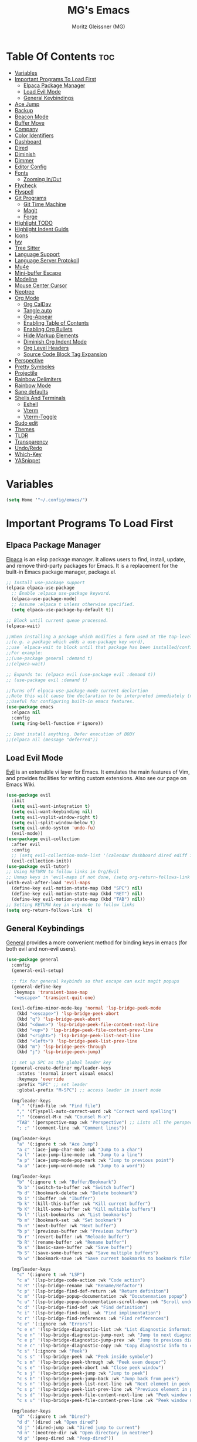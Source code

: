 #+title: MG's Emacs
#+author: Moritz Gleissner (MG)
#+description: Personal config that was build from the ground up
#+startup: showeverything
#+options: toc:2

* Table Of Contents :toc:
- [[#variables][Variables]]
- [[#important-programs-to-load-first][Important Programs To Load First]]
  - [[#elpaca-package-manager][Elpaca Package Manager]]
  - [[#load-evil-mode][Load Evil Mode]]
  - [[#general-keybindings][General Keybindings]]
- [[#ace-jump][Ace Jump]]
- [[#backup][Backup]]
- [[#beacon-mode][Beacon Mode]]
- [[#buffer-move][Buffer Move]]
- [[#company][Company]]
- [[#color-identifiers][Color Identifiers]]
- [[#dashboard][Dashboard]]
- [[#dired][Dired]]
- [[#diminish][Diminish]]
- [[#dimmer][Dimmer]]
- [[#editor-config][Editor Config]]
- [[#fonts][Fonts]]
  - [[#zooming-inout][Zooming In/Out]]
- [[#flycheck][Flycheck]]
- [[#flyspell][Flyspell]]
- [[#git-programs][Git Programs]]
  - [[#git-time-machine][Git Time Machine]]
  - [[#magit][Magit]]
  - [[#forge][Forge]]
- [[#highlight-todo][Highlight TODO]]
- [[#highlight-indent-guids][Highlight Indent Guids]]
- [[#icons][Icons]]
- [[#ivy][Ivy]]
- [[#tree-sitter][Tree Sitter]]
- [[#language-support][Language Support]]
- [[#language-server-protokoll][Language Server Protokoll]]
- [[#mu4e][Mu4e]]
- [[#mini-buffer-escape][Mini-buffer Escape]]
- [[#modeline][Modeline]]
- [[#mouse-center-cursor][Mouse Center Cursor]]
- [[#neotree][Neotree]]
- [[#org-mode][Org Mode]]
  - [[#org-caldav][Org CalDav]]
  - [[#tangle-auto][Tangle auto]]
  - [[#org-appear][Org-Appear]]
  - [[#enabling-table-of-contents][Enabling Table of Contents]]
  - [[#enabling-org-bullets][Enabling Org Bullets]]
  - [[#hide-markup-elements][Hide Markup Elements]]
  - [[#diminish-org-indent-mode][Diminish Org Indent Mode]]
  - [[#org-level-headers][Org Level Headers]]
  - [[#source-code-block-tag-expansion][Source Code Block Tag Expansion]]
- [[#perspective][Perspective]]
- [[#pretty-symboles][Pretty Symboles]]
- [[#projectile][Projectile]]
- [[#rainbow-delimiters][Rainbow Delimiters]]
- [[#rainbow-mode][Rainbow Mode]]
- [[#sane-defaults][Sane defaults]]
- [[#shells-and-terminals][Shells And Terminals]]
  - [[#eshell][Eshell]]
  - [[#vterm][Vterm]]
  - [[#vterm-toggle][Vterm-Toggle]]
- [[#sudo-edit][Sudo edit]]
- [[#themes][Themes]]
- [[#tldr][TLDR]]
- [[#transparency][Transparency]]
- [[#undoredo][Undo/Redo]]
- [[#which-key][Which-Key]]
- [[#yasnippet][YASnippet]]

* Variables
#+begin_src emacs-lisp
(setq Home '"~/.config/emacs/")
#+end_src

* Important Programs To Load First
** Elpaca Package Manager
[[https://github.com/progfolio/elpaca][Elpaca]] is an elisp package manager. It allows users to find, install, update, and remove third-party packages for Emacs. It is a replacement for the built-in Emacs package manager, package.el.

#+begin_src emacs-lisp
;; Install use-package support
(elpaca elpaca-use-package
  ;; Enable :elpaca use-package keyword.
  (elpaca-use-package-mode)
  ;; Assume :elpaca t unless otherwise specified.
  (setq elpaca-use-package-by-default t))

;; Block until current queue processed.
(elpaca-wait)

;;When installing a package which modifies a form used at the top-level
;;(e.g. a package which adds a use-package key word),
;;use `elpaca-wait to block until that package has been installed/configured.
;;For example:
;;(use-package general :demand t)
;;(elpaca-wait)

;; Expands to: (elpaca evil (use-package evil :demand t))
;; (use-package evil :demand t)

;;Turns off elpaca-use-package-mode current declartion
;;Note this will cause the declaration to be interpreted immediately (not deferred).
;;Useful for configuring built-in emacs features.
(use-package emacs
  :elpaca nil
  :config
  (setq ring-bell-function #'ignore))

;; Dont install anything. Defer execution of BODY
;;(elpaca nil (message "deferred"))
#+end_src

** Load Evil Mode
[[https://github.com/emacs-evil/evil][Evil]] is an extensible vi layer for Emacs. It emulates the main features of Vim, and provides facilities for writing custom extensions. Also see our page on Emacs Wiki.

#+begin_src emacs-lisp
(use-package evil
  :init
  (setq evil-want-integration t)
  (setq evil-want-keybinding nil)
  (setq evil-vsplit-window-right t)
  (setq evil-split-window-below t)
  (setq evil-undo-system 'undo-fu)
  (evil-mode))
(use-package evil-collection
  :after evil
  :config
  ;; (setq evil-collection-mode-list '(calendar dashboard dired ediff info magit ibuffer))
  (evil-collection-init))
(use-package evil-tutor)
;; Using RETURN to follow links in Org/Evil
;; Unmap keys in 'evil-maps if not done, (setq org-return-follows-link t) will not work
(with-eval-after-load 'evil-maps
  (define-key evil-motion-state-map (kbd "SPC") nil)
  (define-key evil-motion-state-map (kbd "RET") nil)
  (define-key evil-motion-state-map (kbd "TAB") nil))
;; Setting RETURN key in org-mode to follow links
(setq org-return-follows-link  t)
#+end_src

** General Keybindings
[[https://github.com/noctuid/general.el][General]] provides a more convenient method for binding keys in emacs (for both evil and non-evil users).

#+begin_src emacs-lisp
(use-package general
  :config
  (general-evil-setup)

  ;; fix for general keybinds so that escape can exit magit popups
  (general-define-key
   :keymaps 'transient-base-map
   "<escape>" 'transient-quit-one)

  (evil-define-minor-mode-key 'normal 'lsp-bridge-peek-mode
    (kbd "<escape>") 'lsp-bridge-peek-abort
    (kbd "q") 'lsp-bridge-peek-abort
    (kbd "<down>") 'lsp-bridge-peek-file-content-next-line
    (kbd "<up>") 'lsp-bridge-peek-file-content-prev-line
    (kbd "<right>") 'lsp-bridge-peek-list-next-line
    (kbd "<left>") 'lsp-bridge-peek-list-prev-line
    (kbd "m") 'lsp-bridge-peek-through
    (kbd "j") 'lsp-bridge-peek-jump)

  ;; set up SPC as the global leader key
  (general-create-definer mg/leader-keys
    :states '(normal insert visual emacs)
    :keymaps 'override
    :prefix "SPC" ;; set leader
    :global-prefix "M-SPC") ;; access leader in insert mode

  (mg/leader-keys
    "." '(find-file :wk "Find file")
    "," '(flyspell-auto-correct-word :wk "Correct word spelling")
    ":" '(counsel-M-x :wk "Counsel M-x")
    "TAB" '(perspective-map :wk "Perspective") ;; Lists all the perspective keybindings
    "; ;" '(comment-line :wk "Comment lines"))

  (mg/leader-keys
    "a" '(:ignore t :wk "Ace Jump")
    "a c" '(ace-jump-char-mode :wk "Jump to a char")
    "a l" '(ace-jump-line-mode :wk "Jump to a line")
    "a p" '(ace-jump-mode-pop-mark :wk "Jump to previous point")
    "a a" '(ace-jump-word-mode :wk "Jump to a word"))

  (mg/leader-keys
    "b" '(:ignore t :wk "Buffer/Bookmark")
    "b b" '(switch-to-buffer :wk "Switch buffer")
    "b d" '(bookmark-delete :wk "Delete bookmark")
    "b i" '(ibuffer :wk "Ibuffer")
    "b k" '(kill-this-buffer :wk "Kill current buffer")
    "b K" '(kill-some-buffer :wk "Kill multible buffers")
    "b l" '(list-bookmarks :wk "List bookmarks")
    "b m" '(bookmark-set :wk "Set bookmark")
    "b n" '(next-buffer :wk "Next buffer")
    "b p" '(previous-buffer :wk "Previous buffer")
    "b r" '(revert-buffer :wk "Reloade buffer")
    "b R" '(rename-buffer :wk "Rename buffer")
    "b s" '(basic-save-buffer :wk "Save buffer")
    "b S" '(save-some-buffers :wk "Save multiple buffers")
    "b w" '(bookmark-save :wk "Save current bookmarks to bookmark file"))

  (mg/leader-keys
    "c" '(:ignore t :wk "LSP")
    "c a" '(lsp-bridge-code-action :wk "Code action")
    "c R" '(lsp-bridge-rename :wk "Rename/Refactor")
    "c p" '(lsp-bridge-find-def-return :wk "Return definiton")
    "c m" '(lsp-bridge-popup-documentation :wk "Docutenmation popup")
    "c u" '(lsp-bridge-popup-documentation-scroll-down :wk "Scroll under current documentation popup")
    "c d" '(lsp-bridge-find-def :wk "Find definition")
    "c i" '(lsp-bridge-find-impl :wk "Find implimentation")
    "c r" '(lsp-bridge-find-references :wk "Find refferences")
    "c e" '(:ignore :wk "Errors")
    "c e e" '(lsp-bridge-diagnostic-list :wk "List diagnostic information")
    "c e n" '(lsp-bridge-diagnostic-jump-next :wk "Jump to next diagnostic position")
    "c e p" '(lsp-bridge-diagnostic-jump-prev :wk "Jump to previous diagnostic position")
    "c e c" '(lsp-bridge-diagnostic-copy :wk "Copy diagnostic info to clipboard")
    "c s" '(:ignore :wk "Peek")
    "c s s" '(lsp-bridge-peek :wk "Peek inside symbole")
    "c s m" '(lsp-bridge-peek-through :wk "Peek even deeper")
    "c s e" '(lsp-bridge-peek-abort :wk "Close peek window")
    "c s j" '(lsp-bridge-peek-jump :wk "Jump to peek")
    "c s b" '(lsp-bridge-peek-jump-back :wk "Jump back from peek")
    "c s n" '(lsp-bridge-peek-list-next-line :wk "Next element in peek window")
    "c s p" '(lsp-bridge-peek-list-prev-line :wk "Previuos element in peek window")
    "c s d" '(lsp-bridge-peek-file-content-next-line :wk "Peek window down")
    "c s u" '(lsp-bridge-peek-file-content-prev-line :wk "Peek window up"))

  (mg/leader-keys
    "d" '(:ignore t :wk "Dired")
    "d d" '(dired :wk "Open dired")
    "d j" '(dired-jump :wk "Dired jump to current")
    "d n" '(neotree-dir :wk "Open directory in neotree")
    "d p" '(peep-dired :wk "Peep-dired"))

  (mg/leader-keys
    "e" '(:ignore t :wk "Evaluate/Eshell")
    "e b" '(switch-to-buffer :wk "Evaluate elisp in buffer")
    "e d" '(kill-this-buffer :wk "Evaluate defun containing or after point")
    "e e" '(next-buffer :wk "Evaluate and elisp expression")
    "e h" '(counsel-esh-history :which-key "Eshell history")
    "e l" '(previous-buffer :wk "Evaluate elist expression before point")
    "e r" '(revert-buffer :wk "Evaluate elisp in region")
    "e s" '(eshell :which-key "Eshell"))

  (mg/leader-keys
    "f" '(:ignore t :wk "Focus Windows/Files")
    ;; Window motions
    "f h" '(evil-window-left :wk "Window left")
    "f j" '(evil-window-down :wk "Window down")
    "f k" '(evil-window-up :wk "Window up")
    "f l" '(evil-window-right :wk "Window right")
    "f <left>" '(evil-window-left :wk "Window left")
    "f <down>" '(evil-window-down :wk "Window down")
    "f <up>" '(evil-window-up :wk "Window up")
    "f <right>" '(evil-window-right :wk "Window right")
    ;; Files
    "f b" '((lambda () (interactive) 
	      (find-file (concat Home "vim-cheat-sheet.org"))) 
	    :wk "Open evil keybind cheat sheet")
    "f c" '((lambda () (interactive) 
	      (find-file (concat Home "config.org"))) 
	    :wk "Edit emacs config")
    "f d" '(find-grep-dired :wk "Search for string in files in DIR")
    "f e" '((lambda () (interactive)
	      (dired Home)) 
	    :wk "Open user-emacs-directory in dired")
    "f f" '(find-file :wk "Find file")
    "f g" '(counsel-grep-or-swiper :wk "Search for string current file")
    "f i" '((lambda () (interactive)
	      (find-file (concat Home "init.el"))) 
	    :wk "Open emacs init.el")
    "f s" '(counsel-locate :wk "Locate a file")
    "f r" '(counsel-recentf :wk "Find recent files")
    "f u" '(sudo-edit-find-file :wk "Sudo find file")
    "f U" '(sudo-edit :wk "Sudo edit file"))

  (mg/leader-keys
    "g" '(:ignore t :wk "Git")
    "g ." '(magit-file-dispatch :wk "Magit file dispatch")
    "g b" '(magit-branch-checkout :wk "Switch branch")
    "g d" '(magit-dispatch :wk "Magit dispatch")
    "g c" '(:ignore t :wk "Create") 
    "g c b" '(magit-branch-and-checkout :wk "Create branch and checkout")
    "g c c" '(magit-commit-create :wk "Create commit")
    "g c f" '(magit-commit-fixup :wk "Create fixup commit")
    "g C" '(magit-clone :wk "Clone repo")
    "g f" '(:ignore t :wk "Find/Forge") 
    "g f m" '(:ignore t :wk "Mark")
    "g f m c" '(forge-create-mark :wk "Create mark")
    "g f m e" '(forge-edit-mark :wk "Edit mark")
    "g f p" '(:ignore t :wk "Post")
    "g f p c" '(forge-post-cancel :wk "Cancel a post creation")
    "g f p n" '(forge-create-post :wk "Create post")
    "g f p e" '(forge-edit-post :wk "Edit post")
    "g f p d" '(forge-delete-comment :wk "Delete a commend")
    "g f e" '(:ignore t :wk "Edit")
    "g f e t" '(forge-edit-topic-title :wk "Edit Title")
    "g f e T" '(forge-edit-topic-state :wk "Edit topic open/closed")
    "g f e d" '(forge-edit-topic-draft :wk "Edit if draft")
    "g f e l" '(forge-edit-topic-labels :wk "Edit labels")
    "g f e m" '(forge-edit-topic-marks :wk "Edit local marks")
    "g f e a" '(forge-edit-review-requests :wk "Edit review request assignee")
    "g f e a" '(forge-edit-topic-assignees :wk "Edit assignee")
    "g f e n" '(forge-edit-topic-note :wk "Edit local note")
    "g f f" '(magit-find-file :wk "Magit find file")
    "g f g" '(magit-find-git-config-file :wk "Find gitconfig file")
    "g F" '(magit-fetch :wk "Git fetch")
    "g g" '(magit-status :wk "Magit status")
    "g i" '(magit-init :wk "Initialize git repo")
    "g l" '(magit-log-buffer-file :wk "Magit buffer log")
    "g r" '(vc-revert :wk "Git revert file")
    "g s" '(magit-stage-file :wk "Git stage file")
    "g t" '(git-timemachine :wk "Git time machine")
    "g u" '(magit-stage-file :wk "Git unstage file"))

  (mg/leader-keys
    "h" '(:ignore t :wk "Help")
    "h a" '(counsel-apropos :wk "Apropos")
    "h b" '(describe-bindings :wk "Describe bindings")
    "h c" '(describe-char :wk "Describe character under cursor")
    "h d" '(:ignore t :wk "Emacs documentation")
    "h d a" '(about-emacs :wk "About Emacs")
    "h d d" '(view-emacs-debugging :wk "View Emacs debugging")
    "h d f" '(view-emacs-FAQ :wk "View Emacs FAQ")
    "h d m" '(info-emacs-manual :wk "The Emacs manual")
    "h d n" '(view-emacs-news :wk "View Emacs news")
    "h d o" '(describe-distribution :wk "How to obtain Emacs")
    "h d p" '(view-emacs-problems :wk "View Emacs problems")
    "h d t" '(view-emacs-todo :wk "View Emacs todo")
    "h d w" '(describe-no-warranty :wk "Describe no warranty")
    "h e" '(view-echo-area-messages :wk "View echo area messages")
    "h f" '(describe-function :wk "Describe function")
    "h F" '(describe-face :wk "Describe face")
    "h g" '(describe-gnu-project :wk "Describe GNU Project")
    "h i" '(info :wk "Info")
    "h I" '(describe-input-method :wk "Describe input method")
    "h k" '(describe-key :wk "Describe key")
    "h l" '(view-lossage :wk "Display recent keystrokes and the commands run")
    "h L" '(describe-language-environment :wk "Describe language environment")
    "h m" '(describe-mode :wk "Describe mode")
    "h r" '(:ignore t :wk "Reload")
    "h r r" '((lambda () (interactive)
		(load-file (concat Home "init.el"))
		(ignore (elpaca-process-queues)))
	      :wk "Reload emacs config")
    "h t" '(load-theme :wk "Load theme")
    "h v" '(describe-variable :wk "Describe variable")
    "h w" '(where-is :wk "Prints keybinding for command if set")
    "h x" '(describe-command :wk "Display full documentation for command"))

  (mg/leader-keys
    "m" '(:ignore t :wk "Move Windows/Org")
    ;; Move Windows
    "m h" '(buf-move-left :wk "Buffer move left")
    "m j" '(buf-move-down :wk "Buffer move down")
    "m k" '(buf-move-up :wk "Buffer move up")
    "m l" '(buf-move-right :wk "Buffer move right")
    "m <left>" '(buf-move-left :wk "Buffer move left")
    "m <down>" '(buf-move-down :wk "Buffer move down")
    "m <up>" '(buf-move-up :wk "Buffer move up")
    "m <right>" '(buf-move-right :wk "Buffer move right")
    ;; Org
    "m a" '(org-agenda :wk "Org agenda")
    "m B" '(org-babel-tangle :wk "Org babel tangle")
    "m d" '(:ignore t :wk "Date/deadline")
    "m d t" '(org-time-stamp :wk "Org time stamp")
    "m e" '(org-export-dispatch :wk "Org export dispatch")
    "m i" '(org-toggle-item :wk "Org toggle item")
    "m t" '(org-todo :wk "Org todo")
    "m T" '(org-todo-list :wk "Org todo list"))

  (mg/leader-keys
    "o" '(:ignore t :wk "Open")
    "o f" '(make-frame :wk "Open buffer in new frame")
    "o F" '(select-frame-by-name :wk "Select frame by name")
    "o m" '(mu4e :wk "Open mu mail client")
)

  ;; projectile-command-map already has a ton of bindings 
  ;; set for us, so no need to specify each individually.
  (mg/leader-keys
    "p" '(projectile-command-map :wk "Projectile"))
  
  (mg/leader-keys
    "s" '(:ignore t :wk "Search/Snippets")
    "s c" '(yas-load-snippet-buffer-and-close :wk "Save the new created snippet")
    "s d" '(dictionary-search :wk "Search dictionary")
    "s m" '(man :wk "Man pages")
    "s n" '(yas-new-snippet :wk "Create a new snippet")
    "s s" '(ivy-yasnippet :wk "Searches and past's snippet")
    "s t" '(tldr :wk "Lookup TLDR docs for a command"))

  (mg/leader-keys
    "t" '(:ignore t :wk "Toggle")
    "t a" '(org-appear-mode :wk "Toggle rendered text to original form")
    "t d" '(fd-switch-dictionary :wk "Toggle ispell german englich dic.")
    "t e" '(eshell-toggle :wk "Toggle eshell")
    "t f" '(flycheck-mode :wk "Toggle flycheck")
    "t l" '(display-line-numbers-mode :wk "Toggle line numbers")
    "t n" '(neotree-toggle :wk "Toggle neotree file viewer")
    "t r" '(rainbow-mode :wk "Toggle rainbow mode")
    "t t" '(visual-line-mode :wk "Toggle truncated lines")
    "t v" '(vterm-toggle :wk "Toggle vtert"))

  (mg/leader-keys
    "w" '(:ignore t :wk "windows")
    ;; Window splits
    "w d" '(evil-window-delete :wk "Close window")
    "w n" '(evil-window-new :wk "New window")
    "w s" '(evil-window-split :wk "Horizontal split window")
    "w v" '(evil-window-vsplit :wk "Vertical split window")
    "w w" '(evil-window-next :wk "Goto next window"))
  )
#+end_src

* Ace Jump
Ace jump mode is a minor mode of emacs, which help you to move the cursor within Emacs. You can move your cursor to ANY position ( across window and frame ) in emacs by using only 3 times key press.

#+begin_src emacs-lisp
(use-package ace-jump-mode)
#+end_src

* Backup
By default, Emacs creates automatic backups of files in their original directories, such "file.el" and the backup "file.el~".  This leads to a lot of clutter, so let's tell Emacs to put all backups that it creates in the =TRASH= directory.

#+begin_src emacs-lisp
(setq backup-directory-alist '((".*" . "~/Papierkorb/")))
#+end_src

* Beacon Mode
This is a global minor-mode to not lose your cursor ever again.
#+begin_src emacs-lisp
(use-package beacon
  :config 
  (beacon-mode 1))
#+end_src

* Buffer Move
Creating some functions to allow us to easily move windows (splits) around.  The following block of code was taken from buffer-move.el found on the EmacsWiki:
https://www.emacswiki.org/emacs/buffer-move.el

#+begin_src emacs-lisp
(require 'windmove)

;;;###autoload
(defun buf-move-up ()
  "Swap the current buffer and the buffer above the split.
If there is no split, ie now window above the current one, an
error is signaled."
;;  "Switches between the current buffer, and the buffer above the
;;  split, if possible."
  (interactive)
  (let* ((other-win (windmove-find-other-window 'up))
	 (buf-this-buf (window-buffer (selected-window))))
    (if (null other-win)
        (error "No window above this one")
      ;; swap top with this one
      (set-window-buffer (selected-window) (window-buffer other-win))
      ;; move this one to top
      (set-window-buffer other-win buf-this-buf)
      (select-window other-win))))

;;;###autoload
(defun buf-move-down ()
"Swap the current buffer and the buffer under the split.
If there is no split, ie now window under the current one, an
error is signaled."
  (interactive)
  (let* ((other-win (windmove-find-other-window 'down))
	 (buf-this-buf (window-buffer (selected-window))))
    (if (or (null other-win)
            (string-match "^ \\*Minibuf" (buffer-name (window-buffer other-win))))
        (error "No window under this one")
      ;; swap top with this one
      (set-window-buffer (selected-window) (window-buffer other-win))
      ;; move this one to top
      (set-window-buffer other-win buf-this-buf)
      (select-window other-win))))

;;;###autoload
(defun buf-move-left ()
"Swap the current buffer and the buffer on the left of the split.
If there is no split, ie now window on the left of the current
one, an error is signaled."
  (interactive)
  (let* ((other-win (windmove-find-other-window 'left))
	 (buf-this-buf (window-buffer (selected-window))))
    (if (null other-win)
        (error "No left split")
      ;; swap top with this one
      (set-window-buffer (selected-window) (window-buffer other-win))
      ;; move this one to top
      (set-window-buffer other-win buf-this-buf)
      (select-window other-win))))

;;;###autoload
(defun buf-move-right ()
"Swap the current buffer and the buffer on the right of the split.
If there is no split, ie now window on the right of the current
one, an error is signaled."
  (interactive)
  (let* ((other-win (windmove-find-other-window 'right))
	 (buf-this-buf (window-buffer (selected-window))))
    (if (null other-win)
        (error "No right split")
      ;; swap top with this one
      (set-window-buffer (selected-window) (window-buffer other-win))
      ;; move this one to top
      (set-window-buffer other-win buf-this-buf)
      (select-window other-win))))
#+end_src

* Company
[[https://company-mode.github.io/][Company]] is a text completion framework for Emacs. The name stands for "complete anything".  Completion will start automatically after you type a few letters. Use M-n and M-p to select, <return> to complete or <tab> to complete the common part.
Doesn't play with lsp-bridge
#+begin_src emacs-lisp
;; (use-package company
;;   :defer 2
;;   :diminish
;;   :custom
;;   (company-begin-commands '(self-insert-command))
;;   (company-idle-delay .1)
;;   (company-minimum-prefix-length 2)
;;   (company-show-numbers t)
;;   (company-tooltip-align-annotations 't)
;;   (global-company-mode t))

;; (use-package company-box
;;   :after company
;;   :diminish
;;   :hook (company-mode . company-box-mode))
#+end_src

* Color Identifiers
#+begin_src emacs-lisp
(use-package color-identifiers-mode
  :hook (;; replace XXX-mode with concrete major-mode(e. g. python-mode)
         (prog-mode . color-identifiers-mode)
         (web-mode . color-identifiers-mode)
         (json-mode . color-identifiers-mode)
         (vue-mode . color-identifiers-mode)))
#+end_src

* Dashboard
An extensible emacs startup screen showing you what’s most important.

#+begin_src emacs-lisp
(use-package dashboard
  :elpaca t
  :after nerd-icons
  :config
  (add-hook 'elpaca-after-init-hook #'dashboard-insert-startupify-lists)
  (add-hook 'elpaca-after-init-hook #'dashboard-initialize)
  (dashboard-setup-startup-hook)
  (setq dashboard-banner-logo-title "Welcome to Emacs Dashboard"
	dashboard-startup-banner (concat Home "japan-logo-smaler.png")
	dashboard-center-content t
	dashboard-items '((recents  . 5)
                          (bookmarks . 5)
                          (projects . 5)
                          (agenda . 5)
                          (registers . 5))
	dashboard-display-icons-p t ;; display icons on both GUI and terminal
	dashboard-icon-type 'nerd-icons ;; use `nerd-icons' package
	dashboard-set-file-icons t
	dashboard-set-navigator t
	;; Format: "(icon title help action face prefix suffix)"
	dashboard-navigator-buttons
	`(;; line1
          ((,(nerd-icons-octicon "nf-oct-mark_github" :height 1.1 :v-adjust 0.0)
            "Homepage"
            "Browse homepage"
            (lambda (&rest _) (browse-url "https://github.com/Moerliy")))
           ("★" "Star" "Show stars" (lambda (&rest _) (browse-url "https://github.com/Moerliy?tab=stars")) warning)
           ("?" "" "?/h" #'show-help nil "<" ">")))
	dashboard-set-init-info t
	dashboard-projects-switch-function 'projectile-persp-switch-project
	dashboard-week-agenda t
	))
(setq initial-buffer-choice (lambda () (get-buffer-create "*dashboard*")))
#+end_src

* Dired
#+begin_src emacs-lisp
(use-package dired-open
  :config
  (setq dired-open-extensions '(("gif" . "sxiv")
                                ("jpg" . "sxiv")
                                ("png" . "sxiv")
                                ("mkv" . "mpv")
                                ("mp4" . "mpv"))))

(use-package peep-dired
  :after dired
  :hook (evil-normalize-keymaps . peep-dired-hook)
  :config
    (evil-define-key 'normal dired-mode-map (kbd "h") 'dired-up-directory)
    (evil-define-key 'normal dired-mode-map (kbd "<left>") 'dired-up-directory)
    (evil-define-key 'normal dired-mode-map (kbd "l") 'dired-open-file) ; use dired-find-file instead if not using dired-open package
    (evil-define-key 'normal dired-mode-map (kbd "<right>") 'dired-open-file) ; use dired-find-file instead if not using dired-open package
    (evil-define-key 'normal peep-dired-mode-map (kbd "j") 'peep-dired-next-file)
    (evil-define-key 'normal peep-dired-mode-map (kbd "<down>") 'peep-dired-next-file)
    (evil-define-key 'normal peep-dired-mode-map (kbd "k") 'peep-dired-prev-file)
    (evil-define-key 'normal peep-dired-mode-map (kbd "<up>") 'peep-dired-prev-file)
    (setq peep-dired-cleanup-on-disable t)
)

(add-hook 'peep-dired-hook 'evil-normalize-keymaps)
#+end_src

* Diminish
This package implements hiding or abbreviation of the modeline displays (lighters) of minor-modes.  With this package installed, you can add ':diminish' to any use-package block to hide that particular mode in the modeline.

#+begin_src emacs-lisp
(use-package diminish)
#+end_src

* Dimmer
This package provides a minor mode that indicates which buffer is currently active by dimming the faces in the other buffers. 
Doesn't works good with lsp-bridge
#+begin_src emacs-lisp
;; (use-package dimmer
;;   :config
;;   (dimmer-configure-which-key)
;;   (dimmer-mode t)
;;   (setq dimmer-fraction 0.25)
;;   (add-to-list 'dimmer-buffer-exclusion-regexps "^ \\*acm-buffer\\*$")
;;   (add-to-list 'dimmer-buffer-exclusion-regexps "^ \\*acm-doc-buffer\\*$")
;;   )
#+end_src

* Editor Config
EditorConfig helps maintain consistent coding styles for multiple developers working on the same project across various editors and IDEs.
#+begin_src emacs-lisp
(use-package editorconfig
  :ensure t
  :config
  (editorconfig-mode 1))
#+end_src

* Fonts
Defining the various fonts that Emacs will use.

#+begin_src emacs-lisp
(set-face-attribute 'default nil
  :font "JetBrains Mono"
  :height 110
  :weight 'medium)
(set-face-attribute 'variable-pitch nil
  :font "Ubuntu"
  :height 120
  :weight 'medium)
(set-face-attribute 'fixed-pitch nil
  :font "JetBrains Mono"
  :height 110
  :weight 'medium)
;; Makes commented text and keywords italics.
;; This is working in emacsclient but not emacs.
;; Your font must have an italic face available.
(set-face-attribute 'font-lock-comment-face nil
  :slant 'italic)
(set-face-attribute 'font-lock-keyword-face nil
  :slant 'italic)

;; This sets the default font on all graphical frames created after restarting Emacs.
;; Does the same thing as 'set-face-attribute default' above, but emacsclient fonts
;; are not right unless I also add this method of setting the default font.
(add-to-list 'default-frame-alist '(font . "JetBrains Mono-11"))

;; Uncomment the following line if line spacing needs adjusting.
(setq-default line-spacing 0.12)
#+end_src

** Zooming In/Out
You can use the bindings CTRL plus =/- for zooming in/out.  You can also use CTRL plus the mouse wheel for zooming in/out.

#+begin_src emacs-lisp
(global-set-key (kbd "C-+") 'text-scale-increase)
(global-set-key (kbd "C--") 'text-scale-decrease)
(global-set-key (kbd "<C-wheel-up>") 'text-scale-increase)
(global-set-key (kbd "<C-wheel-down>") 'text-scale-decrease)
#+end_src

* Flycheck
Install =luacheck= from your Linux distro's repositories for flycheck to work correctly with lua files.  Install =python-pylint= for flycheck to work with python files.  Haskell works with flycheck as long as =haskell-ghc= or =haskell-stack-ghc= is installed.  For more information on language support for flycheck, [[https://www.flycheck.org/en/latest/languages.html][read this]].

#+begin_src emacs-lisp
(use-package flycheck
  :ensure t
  :defer t
  :diminish
  :init (global-flycheck-mode))
#+end_src

* Flyspell
Spell checking ripped of [[https://www.emacswiki.org/emacs/FlySpell][wiki]].

#+begin_src emacs-lisp
(defun flyspell-on-for-buffer-type ()
  "Enable Flyspell appropriately for the major mode of the current buffer.  Uses `flyspell-prog-mode' for modes derived from `prog-mode', so only strings and comments get checked.  All other buffers get `flyspell-mode' to check all text.  If flyspell is already enabled, does nothing."
  (interactive)
  (if (not (symbol-value flyspell-mode)) ; if not already on
      (progn
	(if (derived-mode-p 'prog-mode)
	    (progn
	      (message "Flyspell on (code)")
	      (flyspell-prog-mode))
	  ;; else
	  (progn
	    (message "Flyspell on (text)")
	    (flyspell-mode 1)))
	;; I tried putting (flyspell-buffer) here but it didn't seem to work
	)))

(defun flyspell-toggle ()
  "Turn Flyspell on if it is off, or off if it is on.  When turning on, it uses `flyspell-on-for-buffer-type' so code-vs-text is handled appropriately."
  (interactive)
  (if (symbol-value flyspell-mode)
      (progn ; flyspell is on, turn it off
	(message "Flyspell off")
	(flyspell-mode -1))
					; else - flyspell is off, turn it on
    (flyspell-on-for-buffer-type)))

(defun fd-switch-dictionary()
  (interactive)
  (let* ((dic ispell-current-dictionary)
    	 (change (if (string= dic "deutsch8") "english" "deutsch8")))
    (ispell-change-dictionary change)
    (message "Dictionary switched from %s to %s" dic change)
    ))
(add-hook 'after-change-major-mode-hook 'flyspell-on-for-buffer-type)
(setq flyspell-issue-message-flag nil) ;; performance
#+end_src

* Git Programs
** Git Time Machine
[[https://github.com/emacsmirror/git-timemachine][git-timemachine]] is a program that allows you to move backwards and forwards through a file's commits.  'SPC g t' will open the time machine on a file if it is in a git repo.  Then, while in normal mode, you can use 'CTRL-j' and 'CTRL-k' to move backwards and forwards through the commits.


#+begin_src emacs-lisp
(use-package git-timemachine
  :after git-timemachine
  :hook (evil-normalize-keymaps . git-timemachine-hook)
  :config
    (evil-define-key 'normal git-timemachine-mode-map (kbd "C-j") 'git-timemachine-show-previous-revision)
    (evil-define-key 'normal git-timemachine-mode-map (kbd "C-k") 'git-timemachine-show-next-revision)
)
#+end_src

** Magit
[[https://magit.vc/manual/][Magit]] is a full-featured git client for Emacs.

#+begin_src emacs-lisp
(use-package magit
  :config
  (setq magit-display-buffer-function #'magit-display-buffer-fullframe-status-v1))
(use-package magit-todos)
#+end_src

** Forge
Work with Git forges, such as Github and Gitlab, from the comfort of Magit and the rest of Emacs.
For to authenticate a repo see [[https://magit.vc/manual/ghub/Storing-a-Token.html][here]].
#+begin_src emacs-lisp
(use-package forge
  :after magit
  :config
  (add-to-list 'forge-alist '("git@git.h2t.iar.kit.edu"
			      "git.h2t.iar.kit.edu/api/v4"
			      "git.h2t.iar.kit.edu"
			      forge-gitlab-repository)))
#+end_src

* Highlight TODO
Adding highlights to TODO and related words.

#+begin_src emacs-lisp
(use-package hl-todo
  :hook ((org-mode . hl-todo-mode)
         (prog-mode . hl-todo-mode))
  :config
  (setq hl-todo-highlight-punctuation ":"
        hl-todo-keyword-faces
        `(("TODO"       warning bold)
          ("FIXME"      error bold)
          ("HACK"       font-lock-constant-face bold)
          ("REVIEW"     font-lock-keyword-face bold)
          ("NOTE"       success bold)
          ("DEPRECATED" font-lock-doc-face bold))))

#+end_src

* Highlight Indent Guids
This minor mode highlights indentation levels via font-lock. Indent widths are dynamically discovered, which means this correctly highlights in any mode, regardless of indent width, even in languages with non-uniform indentation such as Haskell.
#+begin_src emacs-lisp
(use-package highlight-indent-guides
  :hook ((prog-mode . highlight-indent-guides-mode))
  :config
  (setq highlight-indent-guides-method 'column
	highlight-indent-guides-responsive 'stack))
#+end_src

* Icons
Nerd-icons.el is a library for easily using Nerd Font icons inside Emacs, an alternative to all-the-icons.
All-the-icons is needed for doom themes.

#+begin_src emacs-lisp
(use-package all-the-icons)
(use-package nerd-icons)

(use-package nerd-icons-dired
  :hook
  (dired-mode . nerd-icons-dired-mode))
#+end_src

* Ivy
+ [[https://github.com/abo-abo/swiper][Ivy]], a generic completion mechanism for Emacs.
+ Counsel, a collection of Ivy-enhanced versions of common Emacs commands.
+ [[https://github.com/Yevgnen/ivy-rich][Ivy-rich]] allows us to add descriptions alongside the commands in M-x.

#+begin_src emacs-lisp
(use-package ivy-prescient
  :after ivy
  :config
    (ivy-prescient-mode)
    (setq ivy-prescient-retain-classic-highlighting t))
(use-package counsel
  :after ivy
  :config
    (counsel-mode)
    (setq ivy-initial-inputs-alist nil)) ;; removes starting ^ regex in M-x

(use-package ivy
  :bind
  ;; ivy-resume resumes the last Ivy-based completion.
  (("C-c C-r" . ivy-resume)
    ("C-x B" . ivy-switch-buffer-other-window))
  :custom
    (setq ivy-use-virtual-buffers t)
    (setq ivy-count-format "(%d/%d) ")
    (setq enable-recursive-minibuffers t)
  :config
    (ivy-mode))

(use-package nerd-icons-ivy-rich
  :ensure t
  :init
  (nerd-icons-ivy-rich-mode 1))

(use-package ivy-rich
  :after ivy
  :ensure t
  :init (ivy-rich-mode 1) ;; this gets us descriptions in M-x.
  :custom
  (ivy-virtual-abbreviate 'full
    ivy-rich-switch-buffer-align-virtual-buffer t
    ivy-rich-path-style 'abbrev)
  :config
  (ivy-set-display-transformer 'ivy-switch-buffer
                               'ivy-rich-switch-buffer-transformer))

#+end_src

* Tree Sitter
This [[https://www.masteringemacs.org/article/how-to-get-started-tree-sitter][article]] was pretty usefull
#+begin_src emacs-lisp
(use-package tree-sitter-langs)
(use-package treesit-auto
  :config
  (global-treesit-auto-mode)
  (add-to-list 'auto-mode-alist '("\\.sh\\'" . bash-ts-mode))
  (setq treesit-auto-install t)
  treesit-extra-load-path (concat Home "elpaca/builds/tree-sitter-langs/bin"))
#+end_src

* Language Support
Emacs has built-in programming language modes for Lisp, Scheme, DSSSL, Ada, ASM, AWK, C, C++, Fortran, Icon, IDL (CORBA), IDLWAVE, Java, Javascript, M4, Makefiles, Metafont, Modula2, Object Pascal, Objective-C, Octave, Pascal, Perl, Pike, PostScript, Prolog, Python, Ruby, Simula, SQL, Tcl, Verilog, and VHDL.  Other languages will require you to install additional modes.

#+begin_src emacs-lisp
(use-package yaml-mode)
(use-package web-mode
  :config
  (add-to-list 'auto-mode-alist '("\\.vue\\'" . web-mode)))
(use-package json-mode)
(use-package typescript-mode)
(use-package lua-mode)
(use-package fish-mode)
(use-package markdown-mode
  :ensure t
  :mode ("README\\.md\\'" . gfm-mode)
  :init (setq markdown-command "multimarkdown"))
#+end_src

* Language Server Protokoll
#+begin_src emacs-lisp
(use-package lsp-bridge
  :elpaca '(lsp-bridge :type git :host github :repo "manateelazycat/lsp-bridge"
            :files (:defaults "*.el" "*.py" "acm" "core" "langserver" "multiserver" "resources")
            :build (:not compile))
  :init
  (global-lsp-bridge-mode)
  :config
  (setq lsp-bridge-user-multiserver-dir (concat Home "lsp-multiserver-conf")
	lsp-bridge-find-def-select-in-open-windows t
	;; lsp-bridge-enable-hover-diagnostic t
	lsp-bridge-enable-org-babel t
	lsp-bridge-enable-with-tramp t
	lsp-bridge-peek-file-content-height 16
	lsp-bridge-peek-file-content-scroll-margin 3
	acm-enable-tabnine nil
	acm-enable-codeium nil
	acm-enable-copilot t
	acm-enable-preview t
	lsp-bridge-python-lsp-server 'pylsp
	lsp-bridge-c-lsp-server 'ccls
)
  ;; hides the modeline in lsp box buffers
  (add-to-list 'auto-mode-alist '("\\*acm-buffer*\\'" . hide-mode-line))
  (add-to-list 'auto-mode-alist '("\\*acm-doc-buffer*\\'" . hide-mode-line))
)


;; (use-package lsp-mode
;;   :init
;;   ;; set prefix for lsp-command-keymap (few alternatives - "C-l", "C-c l")
;;   (setq lsp-keymap-prefix "C-c l")
;;   :hook (;; replace XXX-mode with concrete major-mode(e. g. python-mode)
;;          ;;(prog-mode . lsp)
;;          (web-mode . lsp)
;;          (json-mode . lsp)
;;          (vue-mode . lsp)
;;          ;; if you want which-key integration
;;          (lsp-mode . lsp-enable-which-key-integration))
;;   :commands lsp)
;; (use-package lsp-ivy :commands lsp-ivy-workspace-symbol)
;; (use-package lsp-ui :commands lsp-ui-mode)
;; ;; The flycheck does not work in typescript, html and javascript blocks in vue-mode. How to fix that?
;; (with-eval-after-load 'lsp-mode
;;   (mapc #'lsp-flycheck-add-mode '(typescript-mode js-mode css-mode vue-html-mode)))
;; ;; performance changes
(setq read-process-output-max (* 1024 1024)) ;; 1mb
;; (setq lsp-idle-delay 0.500)  ;; This variable determines how often lsp-mode will refresh the highlights, lenses, links, etc while you type
(setq gc-cons-threshold 100000000)
#+end_src

* Mu4e
#+begin_src emacs-lisp
(add-to-list 'load-path "/usr/share/emacs/site-lisp/mu4e")
(require 'mu4e)
(setq user-mail-address "moritz@gleissner.de")
(use-package mu4easy
  :bind ("C-c u" . mu4e)
  :config 
  (add-hook 'elpaca-after-init-hook #'mu4easy-mode)
  (mu4easy-mode)
  :custom
  (mu4easy-contexts
	'((mu4easy-context
           :c-name  "Ionos"
           :maildir "Ionos"
           :mail    "moritz@gleissner.de"
           :smtp    "smtp.ionos.de"))))
#+end_src


* Mini-buffer Escape
By default, Emacs requires you to hit ESC three times to escape quit the minibuffer.

#+begin_src emacs-lisp
(global-set-key [escape] 'keyboard-escape-quit)
#+end_src

* Modeline
The modeline is the bottom status bar that appears in Emacs windows.  While you can create your own custom modeline, why go to the trouble when Doom Emacs already has a nice modeline package available.  For more information on what is available to configure in the Doom modeline, check out: [[https://github.com/seagle0128/doom-modeline][Doom Modeline]]

#+begin_src emacs-lisp
(use-package doom-modeline
  :ensure t
  :init (doom-modeline-mode 1)
  :config
  (setq doom-modeline-height 35      ;; sets modeline height
        doom-modeline-bar-width 5    ;; sets right bar width
	  doom-modeline-icon t         ;; Whether display icons in the mode-line
	  doom-modeline-major-mode-icon t  ;; Whether display the icon for `major-mode'
	  doom-modeline-major-mode-color-icon t
	  doom-modeline-buffer-state-icon t  ;; Whether display the icon for the buffer state
	  doom-modeline-buffer-modification-icon t  ;; Whether display the modification icon for the buffer
	  doom-modeline-time-icon t    ;; Whether display the time icon
	  doom-modeline-buffer-name t  ;; Whether display the buffer name
	  doom-modeline-buffer-encoding t  ;; Whether display the buffer encoding
	  doom-modeline-indent-info t  ;; Whether display the indentation information
	  doom-modeline-display-default-persp-name t  ;; If non nil the default perspective name is displayed in the mode-line
        doom-modeline-persp-name t   ;; adds perspective name to modeline
        doom-modeline-persp-icon t   ;; adds folder icon next to persp name
	  doom-modeline-lsp t          ;; Whether display the `lsp' state
	  doom-modeline-modal t        ;; Including `evil', `overwrite', `god', `ryo' and `xah-fly-keys', etc
	  doom-modeline-modal-icon t   ;; Including `evil', `overwrite', `god', `ryo' and `xah-fly-keys', etc
	  doom-modeline-modal-modern-icon t  ;; Whether display the modern icons for modals
	  doom-modeline-gnus t         ;; Whether display the gnus notifications
	  doom-modeline-gnus-timer 2   ;; Whether gnus should automatically be updated and how often (set to 0 or smaller than 0 to disable)
	  doom-modeline-time t         ;; Whether display the time
	  doom-modeline-env-version t  ;; Whether display the environment version
))
(use-package hide-mode-line)
#+end_src

* Mouse Center Cursor
Moves the page and not the cursor
#+begin_src emacs-lisp
(use-package centered-cursor-mode
  :demand
  :config
  ;; Optional, enables centered-cursor-mode in all buffers.
  (global-centered-cursor-mode)
  (setq ccm-recenter-at-end-of-file t))
#+end_src

* Neotree
Neotree is a file tree viewer.  When you open neotree, it jumps to the current file thanks to neo-smart-open.  The neo-window-fixed-size setting makes the neotree width be adjustable.  NeoTree provides following themes: classic, ascii, arrow, icons, and nerd.  Theme can be configed by setting "two" themes for neo-theme: one for the GUI and one for the terminal.  I like to use 'SPC t' for 'toggle' keybindings, so I have used 'SPC t n' for toggle-neotree.

| COMMAND        | DESCRIPTION               | KEYBINDING |
|----------------+---------------------------+------------|
| neotree-toggle | /Toggle neotree/            | SPC t n    |
| neotree- dir   | /Open directory in neotree/ | SPC d n    |

#+BEGIN_SRC emacs-lisp
(use-package neotree
  :after doom-themes
  :config
  (setq neo-smart-open nil
        neo-show-hidden-files t
        neo-window-width 40
        neo-window-fixed-size nil
        inhibit-compacting-font-caches t
	  neo-theme (if (display-graphic-p) 'nerd 'arrow))
        ;; truncate long file names in neotree
        (add-hook 'neo-after-create-hook
           #'(lambda (_)
               (with-current-buffer (get-buffer neo-buffer-name)
                 (setq truncate-lines t)
                 (setq word-wrap nil)
                 (make-local-variable 'auto-hscroll-mode)
                 (setq auto-hscroll-mode nil)))))
#+end_src

* Org Mode

#+begin_src emacs-lisp
(setq org-log-done 'time)  ;; marks done todos with close time
(setq org-agenda-files '("~/NextCloud/Documents/Org/Agenda/"))
(use-package org-super-agenda
  :after org-agenda
  :config
  (org-super-agenda-mode))
#+end_src

** Org CalDav

#+begin_src emacs-lisp
(use-package org-caldav
  :config
  (setq org-caldav-url "https://cloud.gleissner.com/remote.php/dav/calendars/moritz"
	org-caldav-calendar-id "org"
	org-icalendar-timezone "Europe/Berlin"))
(use-package calfw)
(use-package calfw-org
  :after calfw)
(use-package calfw-cal)
#+end_src

** Tangle auto

#+begin_src emacs-lisp
;; to tangle on save
(use-package org-auto-tangle
  :defer t
  :hook (org-mode . org-auto-tangle-mode)
  :config
  (setq org-auto-tangle-default t))
#+end_src

** Org-Appear
Org mode provides a way to toggle visibility of hidden elements such as emphasis markers, links, etc. by customizing specific variables

#+begin_src emacs-lisp
(use-package org-appear
  :hook (org-mode . org-appear-mode)
  :config
  (setq org-appear-autolinks t))
#+end_src

** Enabling Table of Contents
#+begin_src emacs-lisp
(use-package toc-org
    :commands toc-org-enable
    :init (add-hook 'org-mode-hook 'toc-org-enable))
#+end_src

** Enabling Org Bullets
Org-bullets gives us attractive bullets rather than asterisks.

#+begin_src emacs-lisp
(add-hook 'org-mode-hook 'org-indent-mode)
(use-package org-bullets)
(add-hook 'org-mode-hook (lambda () (org-bullets-mode 1)))
#+end_src

** Hide Markup Elements 
There are plenty structural markup elements in org-mode like *bold* or /italic/, but they are visible in the org-mode text, which is good, if the file is intended for export, and bad, if it is intended for semi-WYSIWYG editing. I want to hide these markup symbols, so the *bold* becomes bold, just like links hide their square brackets.
#+begin_src emacs-lisp
(setq org-hide-emphasis-markers t)
#+end_src

** Diminish Org Indent Mode
Removes "Ind" from showing in the modeline.

#+begin_src emacs-lisp
(eval-after-load 'org-indent '(diminish 'org-indent-mode))
#+end_src

** Org Level Headers
#+begin_src emacs-lisp
  (custom-set-faces
   '(org-level-1 ((t (:inherit outline-1 :height 1.7))))
   '(org-level-2 ((t (:inherit outline-2 :height 1.6))))
   '(org-level-3 ((t (:inherit outline-3 :height 1.5))))
   '(org-level-4 ((t (:inherit outline-4 :height 1.4))))
   '(org-level-5 ((t (:inherit outline-5 :height 1.3))))
   '(org-level-6 ((t (:inherit outline-5 :height 1.2))))
   '(org-level-7 ((t (:inherit outline-5 :height 1.1)))))
#+end_src

** Source Code Block Tag Expansion
Org-tempo is not a separate package but a module within org that can be enabled.  Org-tempo allows for '<s' followed by TAB to expand to a begin_src tag.  Other expansions available include:

| Typing the below + TAB | Expands to                              |
|------------------------+-----------------------------------------|
| <a                     | '#+BEGIN_EXPORT ascii' … '#+END_EXPORT  |
| <c                     | '#+BEGIN_CENTER' … '#+END_CENTER'       |
| <C                     | '#+BEGIN_COMMENT' … '#+END_COMMENT'     |
| <e                     | '#+BEGIN_EXAMPLE' … '#+END_EXAMPLE'     |
| <E                     | '#+BEGIN_EXPORT' … '#+END_EXPORT'       |
| <h                     | '#+BEGIN_EXPORT html' … '#+END_EXPORT'  |
| <l                     | '#+BEGIN_EXPORT latex' … '#+END_EXPORT' |
| <q                     | '#+BEGIN_QUOTE' … '#+END_QUOTE'         |
| <s                     | '#+BEGIN_SRC' … '#+END_SRC'             |
| <v                     | '#+BEGIN_VERSE' … '#+END_VERSE'         |

#+begin_src emacs-lisp
(require 'org-tempo)
#+end_src

* Perspective
[[https://github.com/nex3/perspective-el][Perspective]] provides multiple named workspaces (or "perspectives") in Emacs, similar to multiple desktops in window managers.  Each perspective has its own buffer list and its own window layout, along with some other isolated niceties, like the [[https://www.gnu.org/software/emacs/manual/html_node/emacs/Xref.html][xref]] ring.

#+begin_src emacs-lisp
(use-package perspective
  :custom
  ;; NOTE! I have also set 'SCP =' to open the perspective menu.
  ;; I'm only setting the additional binding because setting it
  ;; helps suppress an annoying warning message.
  (persp-mode-prefix-key (kbd "C-c M-p"))
  :init
  (persp-mode)
  :config
  ;; Sets a file to write to when we save states
  (setq persp-state-default-file "~/.config/emacs/sessions"))

;; This will group buffers by persp-name in ibuffer.
(add-hook 'ibuffer-hook
          (lambda ()
            (persp-ibuffer-set-filter-groups)
            (unless (eq ibuffer-sorting-mode 'alphabetic)
              (ibuffer-do-sort-by-alphabetic))))

;; Automatically save perspective states to file when Emacs exits.
(add-hook 'kill-emacs-hook #'persp-state-save)
#+end_src

* Pretty Symboles
Re-display parts of the Emacs buffer as pretty Unicode symbols. Highly configurable and extendable
#+begin_src emacs-lisp
;; Globally prettify symbols
(defun configure-prettify-symbols-alist ()
  "Set prettify symbols alist."
  (setq prettify-symbols-alist '(
				 ("lambda" . ?λ)
				 ("->" . ?→)
                                 ("=>" . ?⇒)
                                 ("/=" . ?≠)
                                 ("!=" . ?≠)
                                 ("==" . ?≡)
                                 ("<=" . ?≤)
                                 (">=" . ?≥)
                                 ("&&" . ?∧)
                                 ("||" . ?∨)
                                 ("not" . ?¬)
				 ))
(prettify-symbols-mode 1))
(add-hook 'prog-mode-hook 'configure-prettify-symbols-alist)
;; (add-hook 'org-mode-hook 'configure-prettify-symbols-alist)
#+end_src

* Projectile
[[https://github.com/bbatsov/projectile][Projectile]] is a project interaction library for Emacs.  It should be noted that many projectile commands do not work if you have set "fish" as the "shell-file-name" for Emacs.  I had initially set "fish" as the "shell-file-name" in the Vterm section of this config, but oddly enough I changed it to "bin/sh" and projectile now works as expected, and Vterm still uses "fish" because my default user "sh" on my Linux system is "fish".

#+begin_src emacs-lisp
(use-package projectile
  :config
  (projectile-mode 1)
  (setq projectile-switch-project-action 'projectile-find-file))
(use-package consult-projectile)
(use-package persp-projectile)
#+end_src

* Rainbow Delimiters
Adding rainbow coloring to parentheses.

#+begin_src emacs-lisp
(use-package rainbow-delimiters
  :hook ((prog-mode . rainbow-delimiters-mode)
         (clojure-mode . rainbow-delimiters-mode)))
#+end_src

* Rainbow Mode
Display the actual color as a background for any hex color value (ex. #ffffff).  The code block below enables rainbow-mode in all programming modes (prog-mode) as well as org-mode, which is why rainbow works in this document.

#+begin_src emacs-lisp
(use-package rainbow-mode
  :diminish
  :hook org-mode prog-mode)
#+end_src

* Sane defaults
The following settings are simple modes that are enabled (or disabled) so that Emacs functions more like you would expect a proper editor/IDE to function.

#+begin_src emacs-lisp
(setq warning-minimum-level :error)
(delete-selection-mode 1)    ;; You can select text and delete it by typing.
(electric-indent-mode -1)    ;; Turn off the weird indenting that Emacs does by default.
(electric-pair-mode 1)       ;; Turns on automatic parens pairing
;; The following prevents <> from auto-pairing when electric-pair-mode is on.
;; Otherwise, org-tempo is broken when you try to <s TAB...
(add-hook 'org-mode-hook (lambda ()
           (setq-local electric-pair-inhibit-predicate
                   `(lambda (c)
                  (if (char-equal c ?<) t (,electric-pair-inhibit-predicate c))))))
(global-auto-revert-mode t)  ;; Automatically show changes if the file has changed
(global-display-line-numbers-mode 1) ;; Display line numbers
(global-visual-line-mode t)  ;; Enable truncated lines
(menu-bar-mode -1)           ;; Disable the menu bar
(scroll-bar-mode -1)         ;; Disable the scroll bar
(tool-bar-mode -1)           ;; Disable the tool bar
(setq org-edit-src-content-indentation 0) ;; Set src block automatic indent to 0 instead of 2.
(setq mouse-wheel-scroll-amount '(3))  ;; faster scroll speed
(setq mouse-wheel-progressive-speed nil)  ;; no scroll exelleration
#+end_src

* Shells And Terminals
In my configs, all of my shells (bash, fish, zsh and the ESHELL) require my shell-color-scripts-git package to be installed.  On Arch Linux, you can install it from the AUR.  Otherwise, go to my shell-color-scripts repository on GitLab to get it.

** Eshell
Eshell is an Emacs 'shell' that is written in Elisp.

#+begin_src emacs-lisp
;;(use-package eshell-syntax-highlighting
;;  :after esh-mode
;;  :config
;;  (eshell-syntax-highlighting-global-mode +1))

;; eshell-syntax-highlighting -- adds fish/zsh-like syntax highlighting.
;; eshell-rc-script -- your profile for eshell; like a bashrc for eshell.
;; eshell-aliases-file -- sets an aliases file for the eshell.

;;(setq eshell-rc-script (concat user-emacs-directory "eshell/profile")
;;      eshell-aliases-file (concat user-emacs-directory "eshell/aliases")
;;      eshell-history-size 5000
;;      eshell-buffer-maximum-lines 5000
;;      eshell-hist-ignoredups t
;;      eshell-scroll-to-bottom-on-input t
;;      eshell-destroy-buffer-when-process-dies t
;;      eshell-visual-commands'("bash" "fish" "htop" "ssh" "top" "zsh"))
#+end_src

** Vterm
Vterm is a terminal emulator within Emacs.  The 'shell-file-name' setting sets the shell to be used in M-x shell, M-x term, M-x ansi-term and M-x vterm.  By default, the shell is set to 'fish' but could change it to 'bash' or 'zsh' if you prefer.

#+begin_src emacs-lisp
(use-package vterm
  :config
  (setq shell-file-name "/bin/bash"
      vterm-max-scrollback 5000))
#+end_src

** Vterm-Toggle
[[https://github.com/jixiuf/vterm-toggle][vterm-toggle]] toggles between the vterm buffer and whatever buffer you are editing.

#+begin_src emacs-lisp
(use-package vterm-toggle
  :after vterm
  :config
  (setq vterm-toggle-fullscreen-p nil)
  (setq vterm-toggle-scope 'project)
  (add-to-list 'display-buffer-alist
               '((lambda (buffer-or-name _)
                     (let ((buffer (get-buffer buffer-or-name)))
                       (with-current-buffer buffer
                         (or (equal major-mode 'vterm-mode)
                             (string-prefix-p vterm-buffer-name (buffer-name buffer))))))
                  (display-buffer-reuse-window display-buffer-at-bottom)
                  ;;(display-buffer-reuse-window display-buffer-in-direction)
                  ;;display-buffer-in-direction/direction/dedicated is added in emacs27
                  ;;(direction . bottom)
                  ;;(dedicated . t) ;dedicated is supported in emacs27
                  (reusable-frames . visible)
                  (window-height . 0.3))))
#+end_src

* Sudo edit
[[https://github.com/nflath/sudo-edit][sudo-edit]] gives us the ability to open files with sudo privileges or switch over to editing with sudo privileges if we initially opened the file without such privileges.

#+begin_src emacs-lisp
(use-package sudo-edit
  :config
    (mg/leader-keys
      "f s" '(sudo-edit-find-file :wk "Sudo find file")
      "f S" '(sudo-edit :wk "Sudo edit file")))
#+end_src

* Themes
A theme megapack for GNU Emacs, inspired by community favorites. Special attention is given for Doom Emacs and solaire-mode support, but will work fine anywhere else.

#+begin_src emacs-lisp
(use-package doom-themes
  :ensure t
  :config
  ;; Global settings (defaults)
  (setq doom-themes-enable-bold t    ; if nil, bold is universally disabled
    doom-themes-enable-italic t) ; if nil, italics is universally disabled
  (load-theme 'doom-one t)

  ;; Enable flashing mode-line on errors
  (doom-themes-visual-bell-config)
  ;; Enable custom neotree theme (all-the-icons must be installed!)
  (doom-themes-neotree-config)
  ;; or for treemacs users
  (setq doom-themes-treemacs-theme "doom-atom") ; use "doom-colors" for less minimal icon theme
  (doom-themes-treemacs-config)
  ;; Corrects (and improves) org-mode's native fontification.
  (doom-themes-org-config))
#+end_src

* TLDR

#+begin_src emacs-lisp
(use-package tldr)
#+end_src

* Transparency
With Emacs version 29, true transparency has been added.

#+begin_src emacs-lisp
(add-to-list 'default-frame-alist '(alpha-background . 90)) ; For all new frames henceforth

#+end_src

* Undo/Redo
Simple, stable linear undo with redo for Emacs.
#+begin_src emacs-lisp
(use-package undo-fu)
(use-package undo-fu-session
  :config
  (setq undo-fu-session-incompatible-files '("/COMMIT_EDITMSG\\'" "/git-rebase-todo\\'"))
  (undo-fu-session-global-mode))
#+end_src

* Which-Key
[[https://github.com/justbur/emacs-which-key][Which-Key]] is a minor mode for Emacs that displays the key bindings following your currently entered incomplete command (a prefix) in a popup.

#+begin_src emacs-lisp
(use-package which-key
  :init
    (which-key-mode 1)
  :config
  (setq which-key-side-window-location 'bottom
	  which-key-sort-order #'which-key-key-order-alpha
	  which-key-sort-uppercase-first nil
	  which-key-add-column-padding 1
	  which-key-max-display-columns nil
	  which-key-min-display-lines 6
	  which-key-side-window-slot -10
	  which-key-side-window-max-height 0.25
	  which-key-idle-delay 0.35
	  which-key-max-description-length 25
	  which-key-allow-imprecise-window-fit nil
	  which-key-separator " → " ))
#+end_src

* YASnippet
Is a template system for Emacs. It allows you to type an abbreviation and automatically expand it into function templates. Bundled language templates include: C, C++, C#, Perl, Python, Ruby, SQL, LaTeX, HTML, CSS and more.
#+begin_src emacs-lisp
(use-package yasnippet
  :config
  (add-to-list 'yas-snippet-dirs (concat Home "snippets"))
  (yas-global-mode 1))
(use-package yasnippet-snippets
   :requires yasnippet)
(use-package ivy-yasnippet
  :requires yasnippet)
#+end_src

